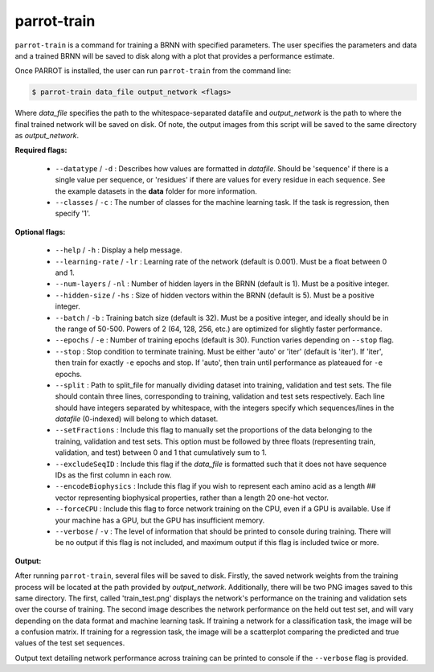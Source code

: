 parrot-train
============

``parrot-train`` is a command for training a BRNN with specified parameters. The user specifies the parameters and data and a trained BRNN will be saved to disk along with a plot that provides a performance estimate.

Once PARROT is installed, the user can run ``parrot-train`` from the command line:

.. code-block:: bash
	
	$ parrot-train data_file output_network <flags>

Where `data_file` specifies the path to the whitespace-separated datafile and `output_network` is the path to where the final trained network will be saved on disk. Of note, the output images from this script will be saved to the same directory as `output_network`.

**Required flags:**

	*  ``--datatype`` / ``-d`` : Describes how values are formatted in `datafile`. Should be 'sequence' if there is a single value per sequence, or 'residues' if there are values for every residue in each sequence. See the example datasets in the **data** folder for more information.
	*  ``--classes`` / ``-c`` : The number of classes for the machine learning task. If the task is regression, then specify '1'.

**Optional flags:**

	*  ``--help`` / ``-h`` : Display a help message.
	*  ``--learning-rate`` / ``-lr`` : Learning rate of the network (default is 0.001). Must be a float between 0 and 1.
	*  ``--num-layers`` / ``-nl`` : Number of hidden layers in the BRNN (default is 1). Must be a positive integer.
	*  ``--hidden-size`` / ``-hs`` : Size of hidden vectors within the BRNN (default is 5). Must be a positive integer.
	*  ``--batch`` / ``-b`` : Training batch size (default is 32). Must be a positive integer, and ideally should be in the range of 50-500. Powers of 2 (64, 128, 256, etc.) are optimized for slightly faster performance.
	*  ``--epochs`` / ``-e`` : Number of training epochs (default is 30). Function varies depending on ``--stop`` flag.
	*  ``--stop`` : Stop condition to terminate training. Must be either 'auto' or 'iter' (default is 'iter'). If 'iter', then train for exactly ``-e`` epochs and stop. If 'auto', then train until performance as plateaued for ``-e`` epochs.
	*  ``--split`` : Path to split_file for manually dividing dataset into training, validation and test sets. The file should contain three lines, corresponding to training, validation and test sets respectively. Each line should have integers separated by whitespace, with the integers specify which sequences/lines in the `datafile` (0-indexed) will belong to which dataset.
	*  ``--setFractions`` : Include this flag to manually set the proportions of the data belonging to the training, validation and test sets. This option must be followed by three floats (representing train, validation, and test) between 0 and 1 that cumulatively sum to 1.
	*  ``--excludeSeqID`` : Include this flag if the `data_file` is formatted such that it does not have sequence IDs as the first column in each row.
	*  ``--encodeBiophysics`` : Include this flag if you wish to represent each amino acid as a length ## vector representing biophysical properties, rather than a length 20 one-hot vector.
	*  ``--forceCPU`` : Include this flag to force network training on the CPU, even if a GPU is available. Use if your machine has a GPU, but the GPU has insufficient memory.
	*  ``--verbose`` / ``-v`` : The level of information that should be printed to console during training. There will be no output if this flag is not included, and maximum output if this flag is included twice or more.

**Output:**

After running ``parrot-train``, several files will be saved to disk. Firstly, the saved network weights from the training process will be located at the path provided by `output_network`. Additionally, there will be two PNG images saved to this same directory. The first, called 'train_test.png' displays the network's performance on the training and validation sets over the course of training. The second image describes the network performance on the held out test set, and will vary depending on the data format and machine learning task. If training a network for a classification task, the image will be a confusion matrix. If training for a regression task, the image will be a scatterplot comparing the predicted and true values of the test set sequences.

Output text detailing network performance across training can be printed to console if the ``--verbose`` flag is provided.
